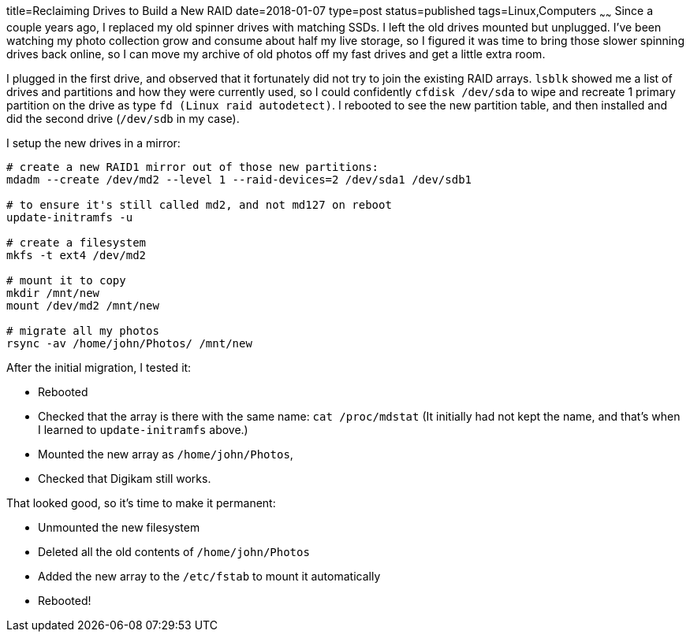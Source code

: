 title=Reclaiming Drives to Build a New RAID
date=2018-01-07
type=post
status=published
tags=Linux,Computers
~~~~~~
Since a couple years ago,
I replaced my old spinner drives
with matching SSDs.
I left the old drives mounted
but unplugged.
I've been watching my photo collection grow
and consume about half my live storage,
so I figured it was time to bring
those slower spinning drives
back online,
so I can move my archive
of old photos off my fast drives
and get a little extra room.

I plugged in the first drive,
and observed that it fortunately did not try
to join the existing RAID arrays.
`lsblk` showed me a list of drives and partitions
and how they were currently used,
so I could confidently `cfdisk /dev/sda`
to wipe and recreate 1 primary partition on the drive
as type `fd (Linux raid autodetect)`.
I rebooted to see the new partition table,
and then installed and did the second drive
(`/dev/sdb` in my case).

I setup the new drives in a mirror:
----
# create a new RAID1 mirror out of those new partitions:
mdadm --create /dev/md2 --level 1 --raid-devices=2 /dev/sda1 /dev/sdb1

# to ensure it's still called md2, and not md127 on reboot
update-initramfs -u

# create a filesystem
mkfs -t ext4 /dev/md2

# mount it to copy
mkdir /mnt/new
mount /dev/md2 /mnt/new

# migrate all my photos
rsync -av /home/john/Photos/ /mnt/new
----

After the initial migration, I tested it:

* Rebooted
* Checked that the array is there with the same name: `cat /proc/mdstat`
  (It initially had not kept the name,
  and that's when I learned
  to `update-initramfs` above.)
* Mounted the new array as `/home/john/Photos`,
* Checked that Digikam still works.

That looked good, so it's time to make it permanent:

* Unmounted the new filesystem
* Deleted all the old contents of `/home/john/Photos`
* Added the new array to the `/etc/fstab` to mount it automatically
* Rebooted!
